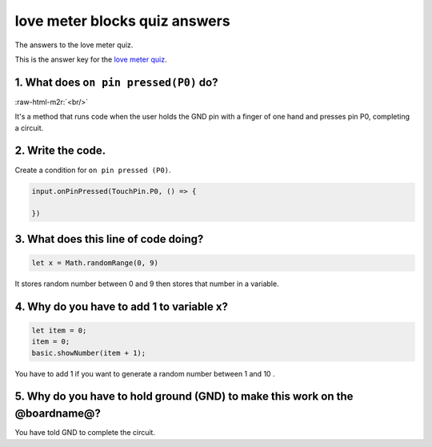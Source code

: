 .. role:: raw-html-m2r(raw)
   :format: html


love meter blocks quiz answers
==============================

The answers to the love meter quiz. 

This is the answer key for the `love meter quiz </lessons/love-meter/quiz>`_.

1. What does ``on pin pressed(P0)`` do?
-------------------------------------------

:raw-html-m2r:`<br/>`

It's a method that runs code when the user holds the GND pin with a finger of one hand and presses pin P0, completing a circuit.

2. Write the code.
------------------

Create a condition for ``on pin pressed (P0)``.

.. code-block:: blocks

   input.onPinPressed(TouchPin.P0, () => {

   })

3. What does this line of code doing?
-------------------------------------

.. code-block:: blocks

   let x = Math.randomRange(0, 9)

It stores random number between 0 and 9 then stores that number in a variable.

4. Why do you have to add 1 to variable x?
------------------------------------------

.. code-block:: blocks

   let item = 0;
   item = 0;
   basic.showNumber(item + 1);

You have to add 1 if you want to generate a random number between 1 and 10 .

5. Why do you have to hold ground (GND) to make this work on the @boardname@?
-----------------------------------------------------------------------------

You have told GND to complete the circuit.
